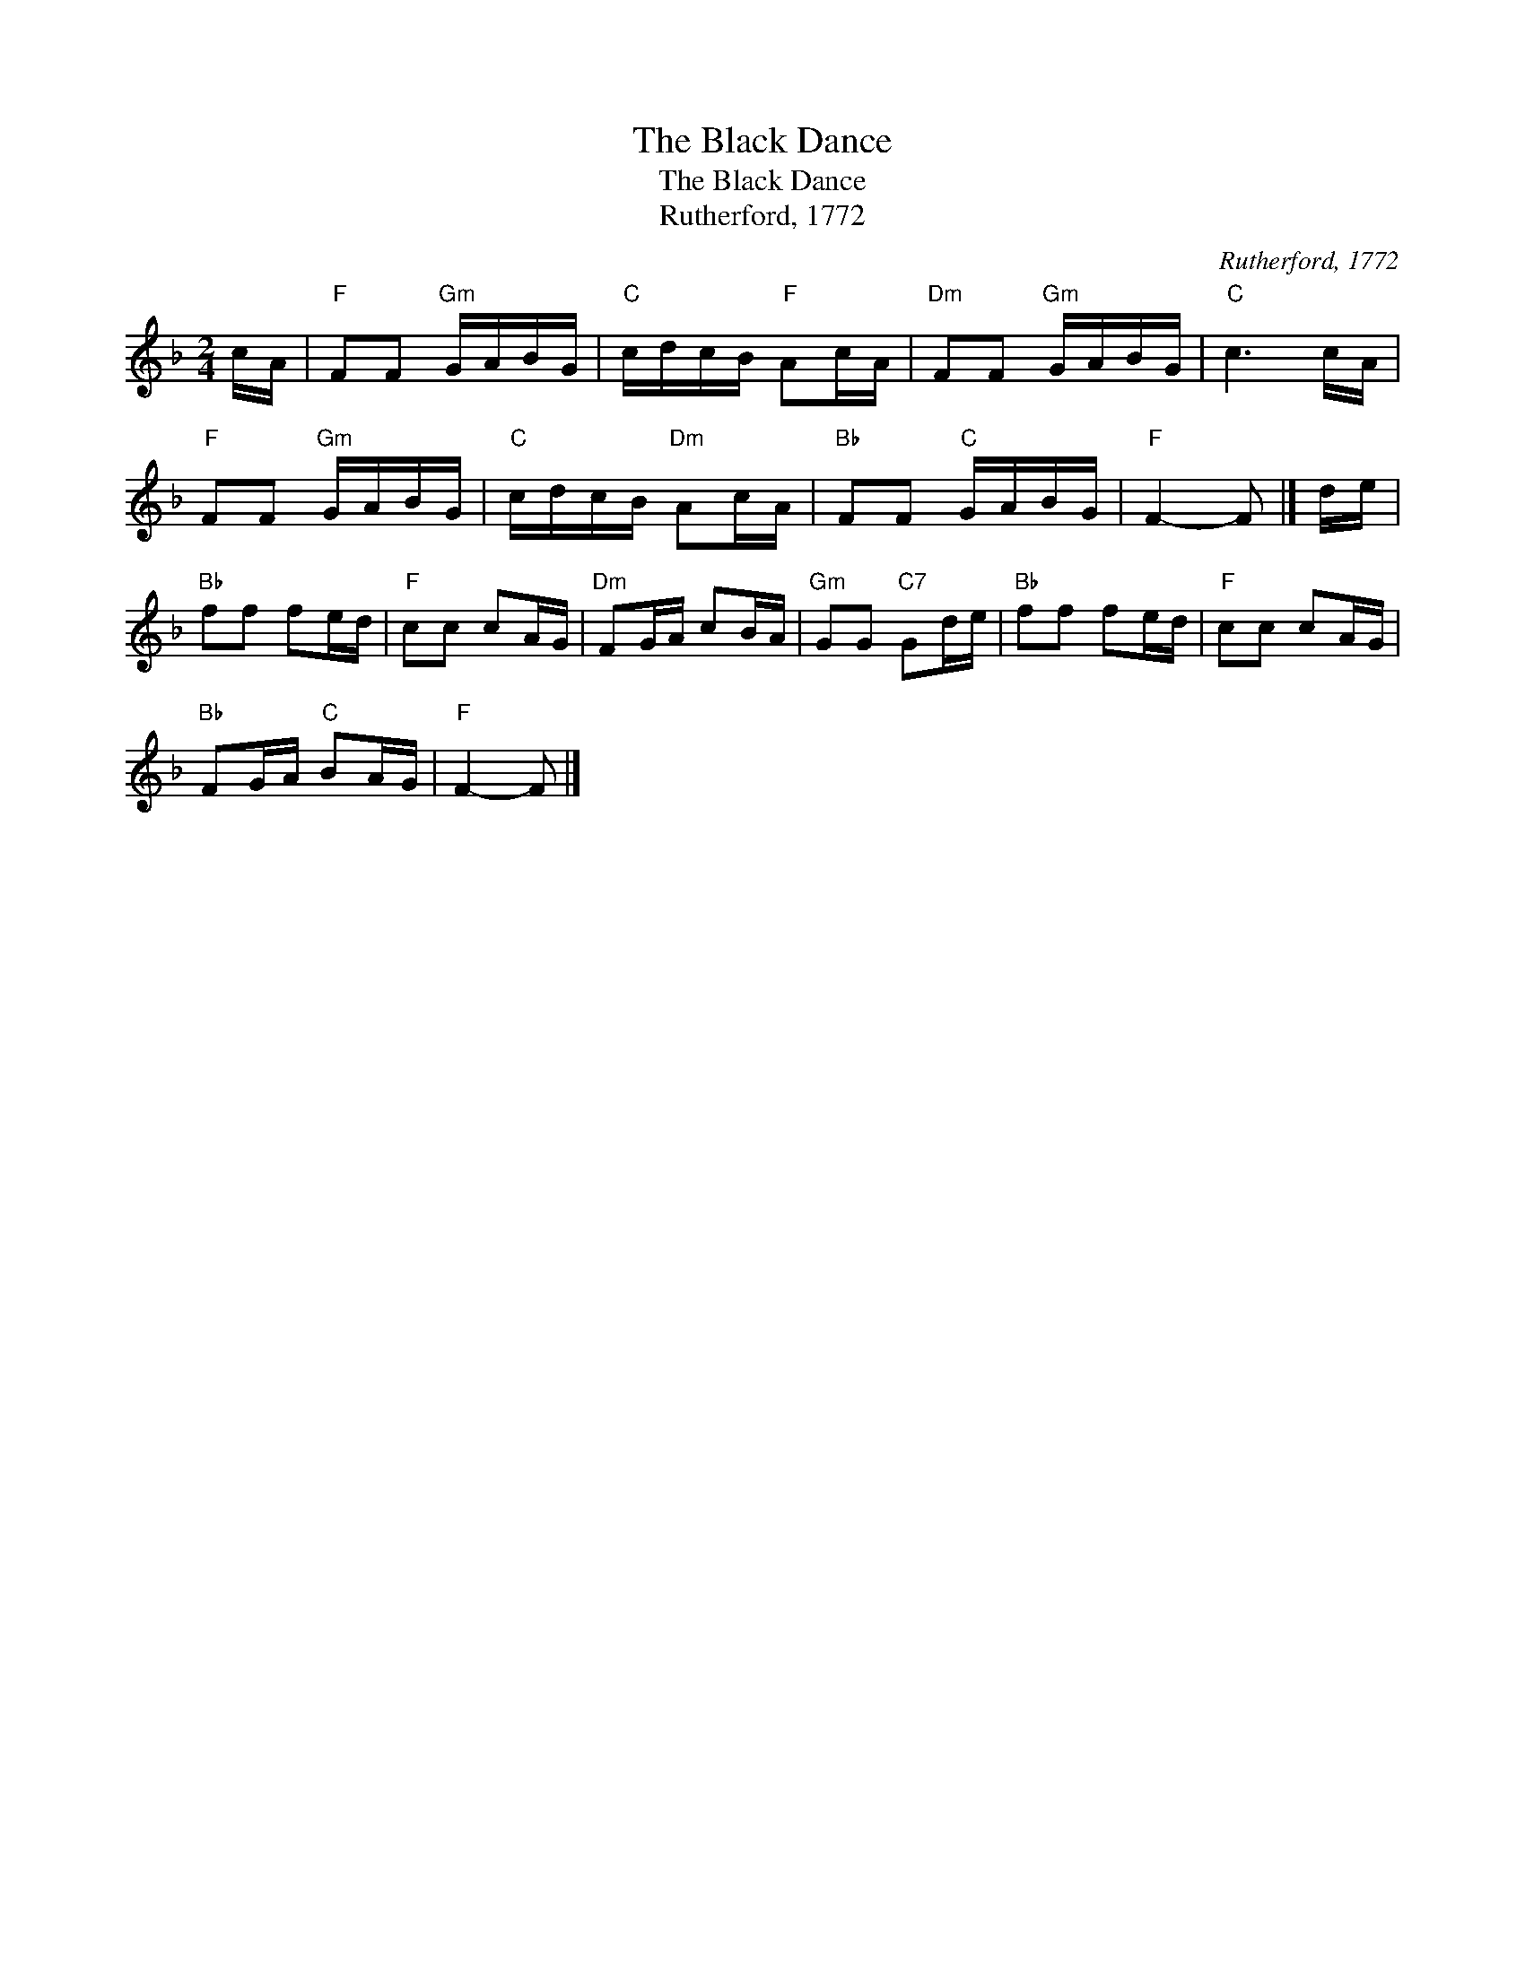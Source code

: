 X:1
T:The Black Dance
T:The Black Dance
T:Rutherford, 1772
C:Rutherford, 1772
L:1/8
M:2/4
K:F
V:1 treble 
V:1
 c/A/ |"F" FF"Gm" G/A/B/G/ |"C" c/d/c/B/"F" Ac/A/ |"Dm" FF"Gm" G/A/B/G/ |"C" c3 c/A/ | %5
"F" FF"Gm" G/A/B/G/ |"C" c/d/c/B/"Dm" Ac/A/ |"Bb" FF"C" G/A/B/G/ |"F" F2- F |] d/e/ | %10
"Bb" ff fe/d/ |"F" cc cA/G/ |"Dm" FG/A/ cB/A/ |"Gm" GG"C7" Gd/e/ |"Bb" ff fe/d/ |"F" cc cA/G/ | %16
"Bb" FG/A/"C" BA/G/ |"F" F2- F |] %18

